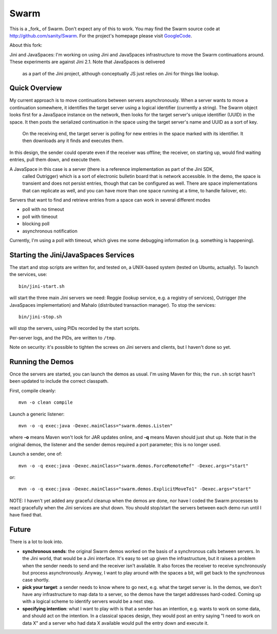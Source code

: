 Swarm
=====

This is a _fork_ of Swarm. Don't expect any of this to work. You may find the Swarm source code at
http://github.com/sanity/Swarm. For the project's homepage please visit GoogleCode_.

.. _GoogleCode: http://code.google.com/p/swarm-dpl


About this fork:

Jini and JavaSpaces: I'm working on using Jini and JavaSpaces infrastructure to move the Swarm
continuations around. These experiments are against Jini 2.1. Note that JavaSpaces is delivered
 as a part of the Jini project, although conceptually JS just relies on Jini for things like lookup.

Quick Overview
--------------
My current approach is to move continuations between servers asynchronously. When a server wants
to move a continuation somewhere, it identifies the target server using a logical identifier
(currently a string). The Swarm object looks first for a JavaSpace instance on the network,
then looks for the target server's unique identifier (UUID) in the space. It then posts the
serialized continuation in the space using the target server's name and UUID as a sort of key.
 On the receiving end, the target server is polling for new entries in the space marked with
 its identifier. It then downloads any it finds and executes them.

In this design, the sender could operate even if the receiver was offline; the receiver, on
starting up, would find waiting entries, pull them down, and execute them.

A JavaSpace in this case is a server (there is a reference implementation as part of the Jini SDK,
 called Outrigger) which is a sort of electronic bulletin board that is network accessible. In the
 demo, the space is transient and does not persist entries, though that can be configured as well.
 There are space implementations that can replicate as well, and you can have more than one space
 running at a time, to handle failover, etc.

Servers that want to find and retrieve entries from a space can work in several different modes

- poll with no timeout
- poll with timeout
- blocking poll
- asynchronous notification

Currently, I'm using a poll with timeout, which gives me some debugging information (e.g. something is happening).


Starting the Jini/JavaSpaces Services
-------------------------------------

The start and stop scripts are written for, and tested on, a UNIX-based system (tested on Ubuntu, actually).
To launch the services, use::

  bin/jini-start.sh

will start the three main Jini servers we need: Reggie (lookup service, e.g. a registry of services), Outrigger
(the JavaSpaces implementation) and Mahalo (distributed transaction manager). To stop the services::

  bin/jini-stop.sh

will stop the servers, using PIDs recorded by the start scripts.

Per-server logs, and the PIDs, are written to ``/tmp``.

Note on security: it's possible to tighten the screws on Jini servers and clients, but I haven't done so yet. 


Running the Demos
-----------------
Once the servers are started, you can launch the demos as usual. I'm using Maven for this; the
``run.sh`` script hasn't been updated to include the correct classpath.

First, compile cleanly::

  mvn -o clean compile

Launch a generic listener::

  mvn -o -q exec:java -Dexec.mainClass="swarm.demos.Listen"

where **-o** means Maven won't look for JAR updates online, and **-q** means Maven should just shut up. Note that in the original demos, the listener and the sender demos required a port parameter; this is no longer used.

Launch a sender, one of::

  mvn -o -q exec:java -Dexec.mainClass="swarm.demos.ForceRemoteRef" -Dexec.args="start"

or::

  mvn -o -q exec:java -Dexec.mainClass="swarm.demos.ExplicitMoveTo1" -Dexec.args="start"


NOTE: I haven't yet added any graceful cleanup when the demos are done, nor have I coded the Swarm processes to react gracefully when the Jini services are shut down. You should stop/start the servers between each demo run until I have fixed that.


Future
------
There is a lot to look into.

- **synchronous sends**: the original Swarm demos worked on the basis of a synchronous calls between servers. In the Jini world, that would be a Jini interface. It's easy to set up given the infrastructure, but it raises a problem when the sender needs to send and the receiver isn't available. It also forces the receiver to receive synchronously but process asynchronously. Anyway, I want to play around with the spaces a bit, will get back to the synchronous case shortly.

- **pick your target**: a sender needs to know where to go next, e.g. what the target server is. In the demos, we don't have any infrastructure to map data to a server, so the demos have the target addresses hard-coded. Coming up with a logical scheme to identify servers would be a next step.

- **specifying intention**: what I want to play with is that a sender has an intention, e.g. wants to work on some data, and should act on the intention. In a classical spaces design, they would post an entry saying "I need to work on data X" and a server who had data X available would pull the entry down and execute it.

